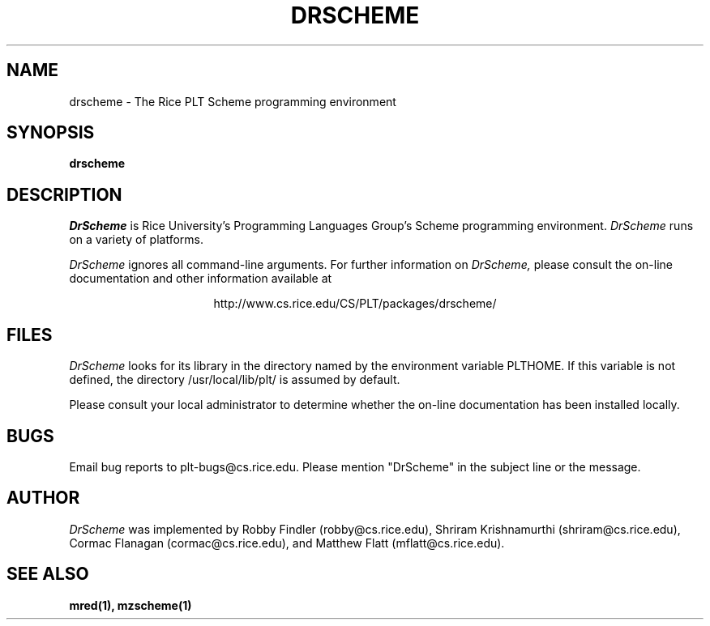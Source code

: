 .\" dummy line
.TH DRSCHEME 1 "8 June 1996"
.UC 4
.SH NAME
drscheme \- The Rice PLT Scheme programming environment
.SH SYNOPSIS
.B drscheme
.SH DESCRIPTION
.I DrScheme
is Rice University's Programming Languages Group's Scheme
programming environment.
.I DrScheme
runs on a variety of platforms.
.PP
.I DrScheme
ignores all command-line arguments.
.pp
For further information on
.I DrScheme,
please consult the on-line
documentation and other information available at
.PP
.ce 1
http://www.cs.rice.edu/CS/PLT/packages/drscheme/
.SH FILES
.I DrScheme
looks for its library in the directory named by the
environment variable PLTHOME.  If this variable is not defined,
the directory /usr/local/lib/plt/ is assumed by default.
.PP
Please consult your local administrator to determine whether
the on-line documentation has been installed locally.
.SH BUGS
Email bug reports to plt-bugs@cs.rice.edu.  Please mention
"DrScheme" in the subject line or the message.
.SH AUTHOR
.I DrScheme
was implemented by Robby Findler (robby@cs.rice.edu),
Shriram Krishnamurthi (shriram@cs.rice.edu), Cormac Flanagan 
(cormac@cs.rice.edu), and Matthew Flatt (mflatt@cs.rice.edu).
.SH SEE ALSO
.BR mred(1),
.BR mzscheme(1)
